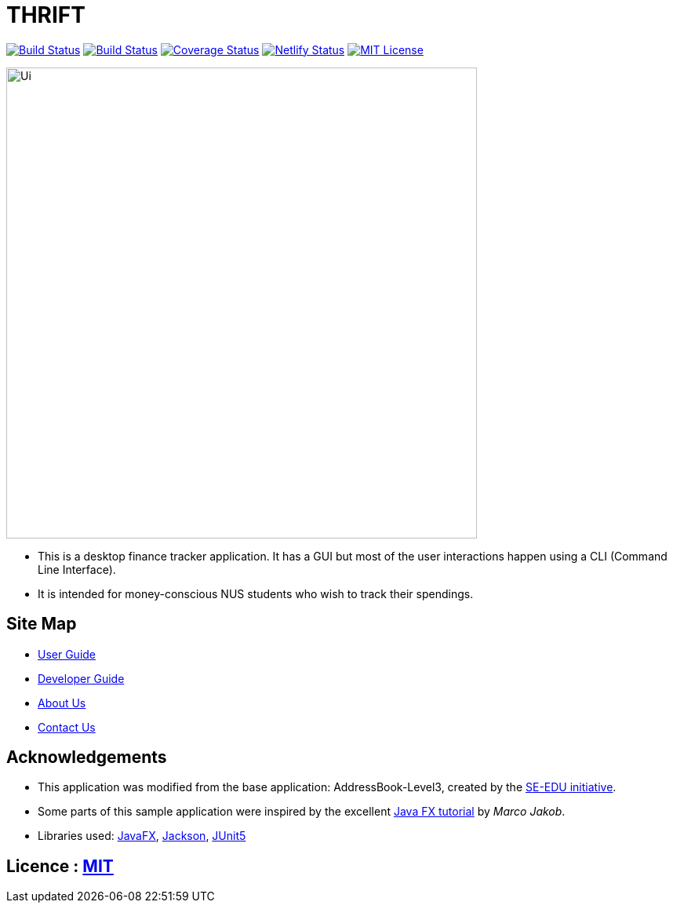 = THRIFT
ifdef::env-github,env-browser[:relfileprefix: docs/]

https://travis-ci.org/AY1920S1-CS2103T-W12-2/main[image:https://img.shields.io/travis/AY1920S1-CS2103T-W12-2/main/master.svg?logo=travis-ci&logoColor=white&cacheSeconds=0[Build Status]]
https://ci.appveyor.com/project/lightz96/main[image:https://img.shields.io/appveyor/ci/lightz96/main/master.svg?logo=Appveyor&cacheSeconds=0[Build Status]]
https://coveralls.io/github/AY1920S1-CS2103T-W12-2/main?branch=master[image:https://img.shields.io/coveralls/github/AY1920S1-CS2103T-W12-2/main?color=success&cacheSeconds=0[Coverage Status]]
https://app.netlify.com/sites/thrift/deploys[image:https://img.shields.io/netlify/fbb1dc07-179d-412c-a5cc-52c34f58a42c?logo=netlify&cacheSeconds=0[Netlify Status]]
link:https://github.com/AY1920S1-CS2103T-W12-2/main/blob/master/LICENSE[image:https://img.shields.io/badge/license-MIT-blue.svg[MIT License]]

ifdef::env-github[]
image::docs/images/Ui.png[width="600"]
endif::[]

ifndef::env-github[]
image::images/Ui.png[width="600"]
endif::[]

* This is a desktop finance tracker application. It has a GUI but most of the user interactions happen using a CLI (Command Line Interface).
* It is intended for money-conscious NUS students who wish to track their spendings.

== Site Map

* <<UserGuide#, User Guide>>
* <<DeveloperGuide#, Developer Guide>>
* <<AboutUs#, About Us>>
* <<ContactUs#, Contact Us>>

== Acknowledgements
* This application was modified from the base application: AddressBook-Level3, created by the https://se-education.org[SE-EDU initiative].
* Some parts of this sample application were inspired by the excellent http://code.makery.ch/library/javafx-8-tutorial/[Java FX tutorial] by
_Marco Jakob_.
* Libraries used: https://openjfx.io/[JavaFX], https://github.com/FasterXML/jackson[Jackson], https://github.com/junit-team/junit5[JUnit5]

== Licence : link:LICENSE[MIT]
